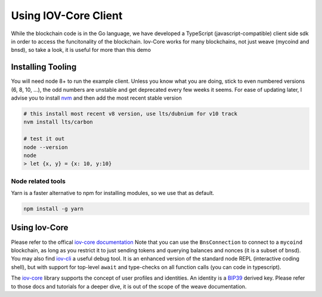 ---------------------
Using IOV-Core Client
---------------------

While the blockchain code is in the Go language, we have developed a TypeScript (javascript-compatible) client side sdk
in order to access the funcitonality of the blockchain. Iov-Core works for many blockchains, not just weave
(mycoind and bnsd), so take a look, it is useful for more than this demo

Installing Tooling
==================

You will need node 8+ to run the example client. Unless you know what you
are doing, stick to even numbered versions (6, 8, 10, ...), the odd numbers
are unstable and get deprecated every few weeks it seems. For ease
of updating later, I advise you to install `nvm <https://github.com/creationix/nvm#installation>`__ and then add the most recent stable version

.. code-block:: console

    # this install most recent v8 version, use lts/dubnium for v10 track
    nvm install lts/carbon 

    # test it out
    node --version
    node
    > let {x, y} = {x: 10, y:10}


Node related tools
------------------

Yarn is a faster alternative to npm for installing modules, so
we use that as default.

.. code-block:: console

    npm install -g yarn

Using Iov-Core
==============

Please refer to the offical `iov-core documentation <https://github.com/iov-one/iov-core/blob/master/packages/iov-core/README.md>`__
Note that you can use the ``BnsConnection`` to connect to a ``mycoind`` blockchain, as long as you restrict it to just sending tokens
and querying balances and nonces (it is a subset of bnsd). You may also find
`iov-cli <https://github.com/iov-one/iov-core/blob/master/packages/iov-cli/README.md>`__ a useful debug tool.
It is an enhanced version of the standard node REPL (interactive coding shell), but with support for
top-level ``await`` and type-checks on all function calls (you can code in typescript).

The `iov-core <https://iov-one.github.io/iov-core-docs/latest/iov-core/index.html>`__ library supports the concept of
user profiles and identities. An identity is a `BIP39 <https://github.com/bitcoin/bips/tree/master/bip-0039>`__ derived key.
Please refer to those docs and tutorials for a deeper dive, it is out of the scope of the weave documentation.
